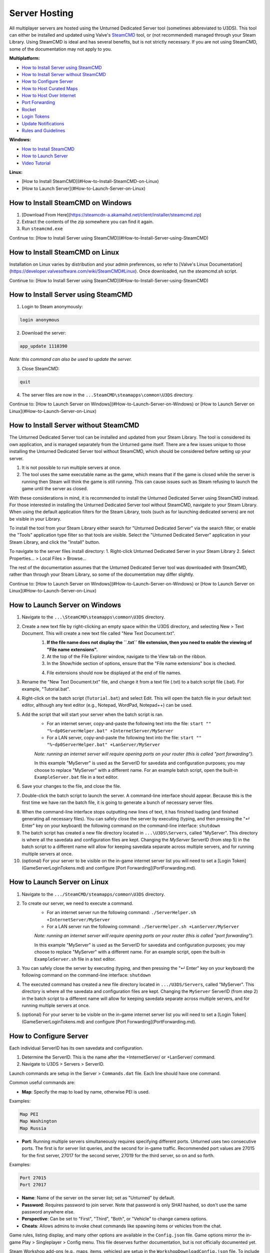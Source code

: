 Server Hosting
==============

All multiplayer servers are hosted using the Unturned Dedicated Server tool (sometimes abbreviated to U3DS). This tool can either be installed and updated using Valve's `SteamCMD <https://developer.valvesoftware.com/wiki/SteamCMD>`_ tool, or (not recommended) managed through your Steam Library. Using SteamCMD is ideal and has several benefits, but is not strictly necessary. If you are not using SteamCMD, some of the documentation may not apply to you.

**Multiplatform:**

- `How to Install Server using SteamCMD <ServerHosting/How-to-Install-Server-using-SteamCMD>`_
- `How to Install Server without SteamCMD <ServerHosting/How-to-Install-Server-without-SteamCMD>`_
- `How to Configure Server <ServerHosting/How-to-Configure-Server>`_
- `How to Host Curated Maps <ServerHosting/How-to-Host-Curated-Maps>`_
- `How to Host Over Internet <ServerHosting/How-to-Host-Over-Internet>`_
- `Port Forwarding <PortForwarding.md>`_
- `Rocket <Rocket.md>`_
- `Login Tokens <GameServerLoginTokens.md>`_
- `Update Notifications <ServerUpdateNotifications.md>`_
- `Rules and Guidelines <ServerHostingRules.md>`_

**Windows:**

- `How to Install SteamCMD <ServerHosting/How-to-Install-SteamCMD-on-Windows>`_
- `How to Launch Server <ServerHosting/How-to-Launch-Server-on-Windows>`_
- `Video Tutorial <https://www.youtube.com/watch?v=8axVrnSLlx4>`_

**Linux:**

- [How to Install SteamCMD](#How-to-Install-SteamCMD-on-Linux)
- [How to Launch Server](#How-to-Launch-Server-on-Linux)

How to Install SteamCMD on Windows
----------------------------------

1. [Download From Here](https://steamcdn-a.akamaihd.net/client/installer/steamcmd.zip)
2. Extract the contents of the zip somewhere you can find it again.
3. Run ``steamcmd.exe``

Continue to: [How to Install Server using SteamCMD](#How-to-Install-Server-using-SteamCMD)

How to Install SteamCMD on Linux
--------------------------------

Installation on Linux varies by distribution and your admin preferences, so refer to [Valve's Linux Documentation](https://developer.valvesoftware.com/wiki/SteamCMD#Linux). Once downloaded, run the `steamcmd.sh` script.

Continue to: [How to Install Server using SteamCMD](#How-to-Install-Server-using-SteamCMD)

How to Install Server using SteamCMD
------------------------------------

1. Login to Steam anonymously:

.. code-block:: bash
	
	login anonymous

2. Download the server:

.. code-block:: bash
	
	app_update 1110390

*Note: this command can also be used to update the server.*

3. Close SteamCMD:

.. code-block:: bash
	
	quit

4. The server files are now in the ``...SteamCMD\steamapps\common\U3DS`` directory.

Continue to: [How to Launch Server on Windows](#How-to-Launch-Server-on-Windows) or [How to Launch Server on Linux](#How-to-Launch-Server-on-Linux)

How to Install Server without SteamCMD
--------------------------------------

The Unturned Dedicated Server tool can be installed and updated from your Steam Library. The tool is considered its own application, and is managed separately from the Unturned game itself. There are a few issues unique to those installing the Unturned Dedicated Server tool without SteamCMD, which should be considered before setting up your server.

1. It is not possible to run multiple servers at once.

2. The tool uses the same executable name as the game, which means that if the game is closed while the server is running then Steam will think the game is still running. This can cause issues such as Steam refusing to launch the game until the server as closed.

With these considerations in mind, it is recommended to install the Unturned Dedicated Server using SteamCMD instead. For those interested in installing the Unturned Dedicated Server tool without SteamCMD, navigate to your Steam Library. When using the default application filters for the Steam Library, tools (such as for launching dedicated servers) are not be visible in your Library.

To install the tool from your Steam Library either search for "Unturned Dedicated Server" via the search filter, or enable the "Tools" application type filter so that tools are visible. Select the "Unturned Dedicated Server" application in your Steam Library, and click the "Install" button.

To navigate to the server files install directory:
1. Right-click Unturned Dedicated Server in your Steam Library
2. Select Properties... > Local Files > Browse...

The rest of the documentation assumes that the Unturned Dedicated Server tool was downloaded with SteamCMD, rather than through your Steam Library, so some of the documentation may differ slightly.

Continue to: [How to Launch Server on Windows](#How-to-Launch-Server-on-Windows) or [How to Launch Server on Linux](#How-to-Launch-Server-on-Linux)

How to Launch Server on Windows
-------------------------------

1. Navigate to the ``...\SteamCMD\steamapps\common\U3DS`` directory.
2. Create a new text file by right-clicking an empty space within the U3DS directory, and selecting New > Text Document. This will create a new text file called "New Text Document.txt".
	1. **If the file name does not display the ``.txt`` file extension, then you need to enable the viewing of "File name extensions".**
	2. At the top of the File Explorer window, navigate to the View tab on the ribbon.
	3. In the Show/hide section of options, ensure that the "File name extensions" box is checked.
	
	.. image:: images/FileNameExtensions.jpg

	4. File extensions should now be displayed at the end of file names.
3. Rename the "New Text Document.txt" file, and change it from a text file (.txt) to a batch script file (.bat). For example, "Tutorial.bat".
4. Right-click on the batch script (``Tutorial.bat``) and select Edit. This will open the batch file in your default text editor, although any text editor (e.g., Notepad, WordPad, Notepad++) can be used.
5. Add the script that will start your server when the batch script is ran.
	* For an internet server, copy-and-paste the following text into the file: ``start "" "%~dp0ServerHelper.bat" +InternetServer/MyServer``
	* For a LAN server, copy-and-paste the following text into the file: ``start "" "%~dp0ServerHelper.bat" +LanServer/MyServer``

	*Note: running an internet server will require opening ports on your router (this is called "port forwarding").*

	In this example "MyServer" is used as the ServerID for savedata and configuration purposes; you may choose to replace "MyServer" with a different name. For an example batch script, open the built-in ``ExampleServer.bat`` file in a text editor.

6. Save your changes to the file, and close the file.
7. Double-click the batch script to launch the server. A command-line interface should appear. Because this is the first time we have ran the batch file, it is going to generate a bunch of necessary server files.

.. image:: images/InterfaceU3DS.jpg

8. When the command-line interface stops outputting new lines of text, it has finished loading (and finished generating all necessary files). You can safely close the server by executing (typing, and then pressing the "↵ Enter" key on your keyboard) the following command on the command-line interface: ``shutdown``

9. The batch script has created a new file directory located in ``...\U3DS\Servers``, called "MyServer". This directory is where all the savedata and configuration files are kept. Changing the `MyServer` ServerID (from step 5) in the batch script to a different name will allow for keeping savedata separate across multiple servers, and for running multiple servers at once.

10. (optional) For your server to be visible on the in-game internet server list you will need to set a [Login Token](GameServerLoginTokens.md) and configure [Port Forwarding](PortForwarding.md).

How to Launch Server on Linux
-----------------------------

1. Navigate to the ``.../SteamCMD/steamapps/common\U3DS`` directory.
2. To create our server, we need to execute a command.
	* For an internet server run the following command: ``./ServerHelper.sh +InternetServer/MyServer``
	* For a LAN server run the following command: ``./ServerHelper.sh +LanServer/MyServer``

	*Note: running an internet server will require opening ports on your router (this is called "port forwarding").*

	In this example "MyServer" is used as the ServerID for savedata and configuration purposes; you may choose to replace "MyServer" with a different name. For an example script, open the built-in ``ExampleServer.sh`` file in a text editor.

3. You can safely close the server by executing (typing, and then pressing the "↵ Enter" key on your keyboard) the following command on the command-line interface: ``shutdown``

4. The executed command has created a new file directory located in ``.../U3DS/Servers``, called "MyServer". This directory is where all the savedata and configuration files are kept. Changing the ``MyServer`` ServerID (from step 2) in the batch script to a different name will allow for keeping savedata separate across multiple servers, and for running multiple servers at once.

5. (optional) For your server to be visible on the in-game internet server list you will need to set a [Login Token](GameServerLoginTokens.md) and configure [Port Forwarding](PortForwarding.md).

How to Configure Server
-----------------------

Each individual ServerID has its own savedata and configuration.

1. Determine the ServerID. This is the name after the +InternetServer/ or +LanServer/ command.
2. Navigate to U3DS > Servers > ServerID.

Launch commands are setup in the Server > ``Commands.dat`` file. Each line should have one command.

Common useful commands are:

- **Map**: Specify the map to load by name, otherwise PEI is used.

Examples:

.. code-block:: c#
	
	Map PEI
	Map Washington
	Map Russia

- **Port**: Running multiple servers simultaneously requires specifying different ports. Unturned uses two consecutive ports. The first is for server list queries, and the second for in-game traffic. Recommended port values are 27015 for the first server, 27017 for the second server, 27019 for the third server, so on and so forth.

Examples:

.. code-block:: c#
	
		Port 27015
		Port 27017

- **Name**: Name of the server on the server list; set as "Unturned" by default.
- **Password**: Requires password to join server. Note that password is only SHA1 hashed, so don't use the same password anywhere else.
- **Perspective**: Can be set to "First", "Third", "Both", or "Vehicle" to change camera options.
- **Cheats**: Allows admins to invoke cheat commands like spawning items or vehicles from the chat.

Game rules, listing display, and many other options are available in the ``Config.json`` file. Game options mirror the in-game Play > Singleplayer > Config menu. This file deserves further documentation, but is not officially documented yet.

Steam Workshop add-ons (e.g., maps, items, vehicles) are setup in the ``WorkshopDownloadConfig.json`` file.
To include a Workshop file on your server:

1. Browse to its web page, for example: [Hawaii](https://steamcommunity.com/sharedfiles/filedetails/?id=1753134636)
2. Copy the file ID from the end of the URL.

.. code-block:: c#
	
		URL: https://steamcommunity.com/sharedfiles/filedetails/?id=1753134636
		ID: 1753134636

3. Insert the file ID into the File_IDs list:

.. code-block:: c#
	
		"File_IDs":
		[
			1753134636
		],

Multiple file IDs should be separated by commas:

.. code-block:: c#
	
		"File_IDs":
		[
			1753134636,
			1702240229
		],

4. During startup the files will be updated, and any dependencies detected. Players will have the files downloaded while connecting to the server.

How to Host Curated Maps
````````````````````````

Curated maps are available as workshop items, so are configured in the ``WorkshopDownloadConfig.json`` file. During startup the Map command searches installed workshop items for a matching name.

Alphabetically sorted list of curated map file IDs:

- A6 Polaris: 2898548949
- Athens Arena: 1454125991
- Arid: 2683620106
- Belgium: 1727125581
- Bunker Arena: 1257784170
- California: 1905768396
- Canyon Arena: 1850209768
- Carpat: 1497352180
- Cyprus Arena: 1647991167
- Cyprus Survival: 1647986053
- Dango: 1850228333
- Easter Island: 1983200271
- Elver: 2136497468
- France: 1975500516
- Greece: 1702240229
- Hawaii: 1753134636
- Ireland: 1411633953
- Kuwait: 2483365750
- Rio de Janeiro: 1821848824

How to Host Over Internet
-------------------------

Hosting a publicly-accessible internet server requires an extra step compared to a LAN server. When on a home network [Port Forwarding](PortForwarding.md) is required in order to direct traffic to the host computer.

One way to think of it is that when there are multiple devices (e.g. computers and phones) connected to the LAN, the outside internet does not know which device is the Unturned server. In this case port forwarding specifies which LAN device is the host.

For port ranges and other details: [Port Forwarding](PortForwarding.md)

Listing your server on the in-game internet server list requires a [Login Token](GameServerLoginTokens.md) to be set.
